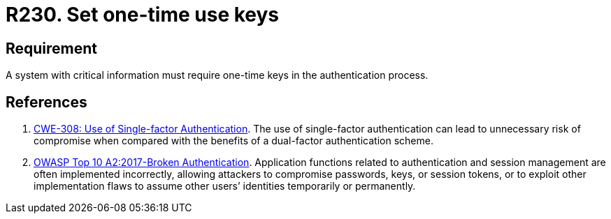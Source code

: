 :slug: rules/230/
:category: authentication
:description: This requirement states that when handling critical information, one-time keys should be required for authentication processes.
:keywords: System, Information, Business, Authentication, Key, Security, Rules, Ethical Hacking, Pentesting
:rules: yes

= R230. Set one-time use keys

== Requirement

A system with critical information must require one-time keys in the
authentication process.

== References

. [[r1]] link:https://cwe.mitre.org/data/definitions/308.html[CWE-308: Use of Single-factor Authentication].
The use of single-factor authentication can lead to unnecessary risk of
compromise when compared with the benefits of a dual-factor authentication
scheme.

. [[r2]] link:https://owasp.org/www-project-top-ten/OWASP_Top_Ten_2017/Top_10-2017_A2-Broken_Authentication[OWASP Top 10 A2:2017-Broken Authentication].
Application functions related to authentication and session management are
often implemented incorrectly,
allowing attackers to compromise passwords, keys, or session tokens,
or to exploit other implementation flaws to assume other users’ identities
temporarily or permanently.
